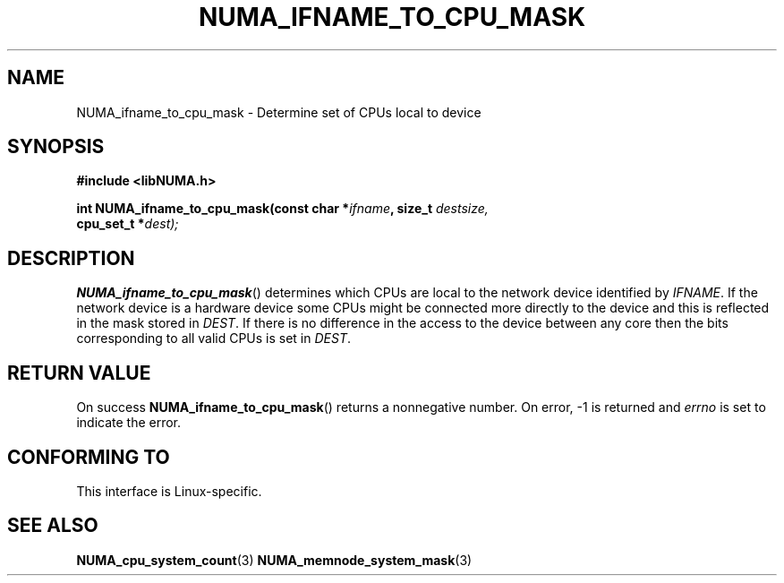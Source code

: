 .\" Written by Ulrich Drepper.
.TH NUMA_IFNAME_TO_CPU_MASK 3 2012-6-21 "Linux" "libNUMA"
.SH NAME
NUMA_ifname_to_cpu_mask \- Determine set of CPUs local to device
.SH SYNOPSIS
.nf
.B #include <libNUMA.h>

.BI "int NUMA_ifname_to_cpu_mask(const char *" ifname ", size_t  " destsize,
.BI "                            cpu_set_t *" dest);
.fi
.SH DESCRIPTION
.BR NUMA_ifname_to_cpu_mask ()
determines which CPUs are local to the network device identified by
.IR IFNAME .
If the network device is a hardware device some CPUs might be connected
more directly to the device and this is reflected in the mask stored in
.IR DEST .
If there is no difference in the access to the device between any core
then the bits corresponding to all valid CPUs is set in
.IR DEST .
.SH RETURN VALUE
On success
.BR NUMA_ifname_to_cpu_mask ()
returns a nonnegative number.
On error, \-1 is returned and
.I errno
is set to indicate the error.
.SH CONFORMING TO
This interface is Linux-specific.
.SH SEE ALSO
.BR NUMA_cpu_system_count (3)
.BR NUMA_memnode_system_mask (3)
